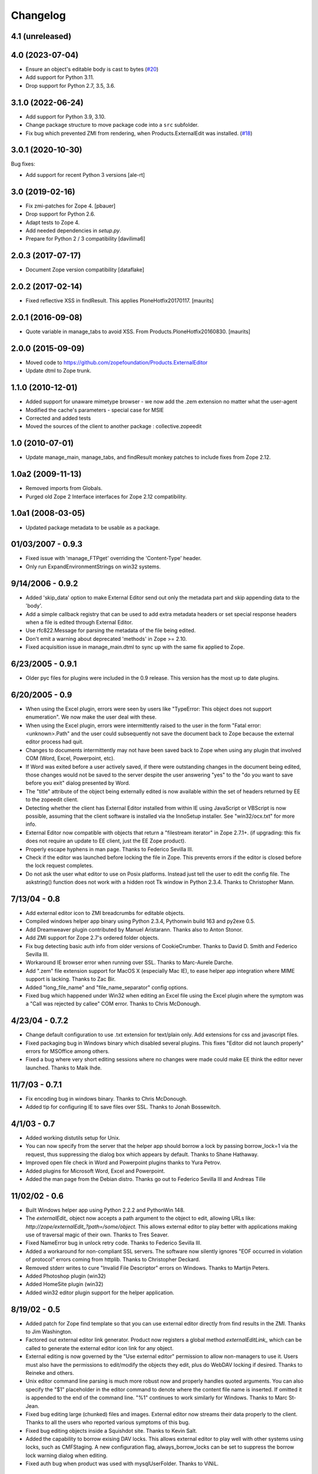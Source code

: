 Changelog
=========

4.1 (unreleased)
----------------


4.0 (2023-07-04)
----------------

- Ensure an object's editable body is cast to bytes
  (`#20 <https://github.com/zopefoundation/Products.ExternalEditor/issues/20>`_)

- Add support for Python 3.11.

- Drop support for Python 2.7, 3.5, 3.6.


3.1.0 (2022-06-24)
------------------

- Add support for Python 3.9, 3.10.

- Change package structure to move package code into a ``src`` subfolder.

- Fix bug which prevented ZMI from rendering, when Products.ExternalEdit was
  installed.
  (`#18 <https://github.com/zopefoundation/Products.ExternalEditor/pull/18>`_)


3.0.1 (2020-10-30)
------------------

Bug fixes:

- Add support for recent Python 3 versions [ale-rt]


3.0 (2019-02-16)
----------------

- Fix zmi-patches for Zope 4.
  [pbauer]

- Drop support for Python 2.6.

- Adapt tests to Zope 4.

- Add needed dependencies in `setup.py`.

- Prepare for Python 2 / 3 compatibility  [davilima6]


2.0.3 (2017-07-17)
------------------

- Document Zope version compatibility  [dataflake]


2.0.2 (2017-02-14)
------------------

- Fixed reflective XSS in findResult.
  This applies PloneHotfix20170117.  [maurits]


2.0.1 (2016-09-08)
------------------

- Quote variable in manage_tabs to avoid XSS.
  From Products.PloneHotfix20160830.  [maurits]


2.0.0 (2015-09-09)
------------------

- Moved code to https://github.com/zopefoundation/Products.ExternalEditor

- Update dtml to Zope trunk.


1.1.0 (2010-12-01)
------------------

- Added support for unaware mimetype browser - we now add the .zem extension no
  matter what the user-agent

- Modified the cache's parameters - special case for MSIE

- Corrected and added tests

- Moved the sources of the client to another package : collective.zopeedit


1.0 (2010-07-01)
----------------

- Update manage_main, manage_tabs, and findResult monkey patches to include
  fixes from Zope 2.12.


1.0a2 (2009-11-13)
------------------

- Removed imports from Globals.

- Purged old Zope 2 Interface interfaces for Zope 2.12 compatibility.


1.0a1 (2008-03-05)
------------------

- Updated package metadata to be usable as a package.


01/03/2007 - 0.9.3
------------------

- Fixed issue with 'manage_FTPget' overriding the 'Content-Type'
  header.

- Only run ExpandEnvironmentStrings on win32 systems.


9/14/2006 - 0.9.2
-----------------

- Added 'skip_data' option to make External Editor send out only
  the metadata part and skip appending data to the 'body'.

- Add a simple callback registry that can be used to add extra
  metadata headers or set special response headers when a file is
  edited through External Editor.

- Use rfc822.Message for parsing the metadata of the file being
  edited.

- Don't emit a warning about deprecated 'methods' in Zope >= 2.10.

- Fixed acquisition issue in manage_main.dtml to sync up with the
  same fix applied to Zope.


6/23/2005 - 0.9.1
-----------------

- Older pyc files for plugins were included in the 0.9 release.
  This version has the most up to date plugins.


6/20/2005 - 0.9
---------------

- When using the Excel plugin, errors were seen by users like
  "TypeError: This object does not support enumeration".  We now
  make the user deal with these.

- When using the Excel plugin, errors were intermittently raised to the
  user in the form "Fatal error: <unknown>.Path" and the user could
  subsequently not save the document back to Zope because the
  external editor process had quit.

- Changes to documents intermittently may not have been saved back to Zope
  when using any plugin that involved COM (Word, Excel, Powerpoint, etc).

- If Word was exited before a user actively saved, if there were
  outstanding changes in the document being edited, those changes
  would not be saved to the server despite the user answering
  "yes" to the "do you want to save before you exit" dialog
  presented by Word.

- The "title" attribute of the object being externally edited is
  now available within the set of headers returned by EE to the
  zopeedit client.

- Detecting whether the client has External Editor installed from
  within IE using JavaScript or VBScript is now possible, assuming
  that the client software is installed via the InnoSetup
  installer.  See "win32/ocx.txt" for more info.

- External Editor now compatible with objects that return a
  "filestream iterator" in Zope 2.7.1+. (if upgrading: this fix
  does not require an update to EE client, just the EE Zope
  product).

- Properly escape hyphens in man page. Thanks to Federico Sevilla III.

- Check if the editor was launched before locking the file in Zope. This
  prevents errors if the editor is closed before the lock request
  completes.

- Do not ask the user what editor to use on Posix platforms. Instead just
  tell the user to edit the config file. The askstring()
  function does not work with a hidden root Tk window in Python 2.3.4.
  Thanks to Christopher Mann.


7/13/04 - 0.8
-------------

- Add external editor icon to ZMI breadcrumbs for editable objects.

- Compiled windows helper app binary using Python 2.3.4, Pythonwin build
  163 and py2exe 0.5.

- Add Dreamweaver plugin contributed by Manuel Aristarann. Thanks also
  to Anton Stonor.

- Add ZMI support for Zope 2.7's ordered folder objects.

- Fix bug detecting basic auth info from older versions of CookieCrumber.
  Thanks to David D. Smith and Federico Sevilla III.

- Workaround IE browser error when running over SSL. Thanks to
  Marc-Aurele Darche.

- Add ".zem" file extension support for MacOS X (especially Mac IE),
  to ease helper app integration where MIME support is lacking. Thanks
  to Zac Bir.

- Added "long_file_name" and "file_name_separator" config options.

- Fixed bug which happened under Win32 when editing an Excel file
  using the Excel plugin where the symptom was a "Call was
  rejected by callee" COM error. Thanks to Chris McDonough.


4/23/04 - 0.7.2
---------------

- Change default configuration to use .txt extension for text/plain only.
  Add extensions for css and javascript files.

- Fixed packaging bug in Windows binary which disabled several plugins.
  This fixes "Editor did not launch properly" errors for MSOffice
  among others.

- Fixed a bug where very short editing sessions where no changes were
  made could make EE think the editor never launched. Thanks to Maik Ihde.

11/7/03 - 0.7.1
---------------

- Fix encoding bug in windows binary. Thanks to Chris McDonough.

- Added tip for configuring IE to save files over SSL. Thanks to
  Jonah Bossewitch.


4/1/03 - 0.7
------------

- Added working distutils setup for Unix.

- You can now specify from the server that the helper app should
  borrow a lock by passing borrow_lock=1 via the request, thus
  suppressing the dialog box which appears by default. Thanks
  to Shane Hathaway.

- Improved open file check in Word and Powerpoint plugins
  thanks to Yura Petrov.

- Added plugins for Microsoft Word, Excel and Powerpoint.

- Added the man page from the Debian distro. Thanks go out to
  Federico Sevilla III and Andreas Tille


11/02/02 - 0.6
--------------

- Built Windows helper app using Python 2.2.2 and PythonWin 148.

- The `externalEdit_` object now accepts a path argument to the object to
  edit, allowing URLs like: `http://zope/externalEdit_?path=/some/object.`
  This allows external editor to play better with applications making use
  of traversal magic of their own. Thanks to Tres Seaver.

- Fixed NameError bug in unlock retry code. Thanks to Federico Sevilla III.

- Added a workaround for non-compliant SSL servers. The software now
  silently ignores "EOF occurred in violation of protocol" errors coming
  from httplib. Thanks to Christopher Deckard.

- Removed stderr writes to cure "Invalid File Descriptor" errors on
  Windows. Thanks to Martijn Peters.

- Added Photoshop plugin (win32)

- Added HomeSite plugin (win32)

- Added win32 editor plugin support for the helper application.


8/19/02 - 0.5
-------------

- Added patch for Zope find template so that you can use external editor
  directly from find results in the ZMI. Thanks to Jim Washington.

- Factored out external editor link generator. Product now registers
  a global method `externalEditLink_` which can be called to generate
  the external editor icon link for any object.

- External editing is now governed by the "Use external editor" permission
  to allow non-managers to use it. Users must also have the permissions to
  edit/modify the objects they edit, plus do WebDAV locking if desired.
  Thanks to Reineke and others.

- Unix editor command line parsing is much more robust now and properly
  handles quoted arguments. You can also specify the "$1" placeholder in the
  editor command to denote where the content file name is inserted. If
  omitted it is appended to the end of the command line. "%1" continues to
  work similarly for Windows. Thanks to Marc St-Jean.

- Fixed bug editing large (chunked) files and images. External editor now
  streams their data properly to the client. Thanks to all the users who
  reported various symptoms of this bug.

- Fixed bug editing objects inside a Squishdot site. Thanks to Kevin Salt.

- Added the capability to borrow exising DAV locks. This allows external
  editor to play well with other systems using locks, such as CMFStaging. A
  new configuration flag, always_borrow_locks can be set to suppress the
  borrow lock warning dialog when editing.

- Fixed auth bug when product was used with mysqlUserFolder. Thanks to
  ViNiL.


6/30/02 - 0.4.2
---------------

- Added SSL support to Windows binary package. Thanks to Federico
  Sevilla III


6/29/02 - 0.4.1
---------------

- Fixed dangling dav lock bug on fatal errors. Thanks to Marc St-Jean.

- Fixed content_type bug, now checks if it is callable. Thanks to Arnaud
  Bienvenu.

- Fixed bug with editing binary data on Windows. Thanks to Eric Kamm.

- Fixed bug setting the editor on Posix platforms.


6/24/02 - 0.4
-------------

- Added --version command line argument

- Made manage_FTPget the default source for the editable content, instead
  of document_src which was broken for CMF Wiki Pages.

- Fixed Windows "body_file" bug.

- Added binary build support for Windows using py2exe and Inno setup.

- Fixed Windows config file locator. It now looks in the program directory
  and then the user's home directory (if specified)

- Fixed bug in Windows registry editor lookup.


6/16/02 - 0.3
-------------

- Improved behavior when saving after lock attempts fail.

- Now works on Windows (applause) using Pythonwin. Much overall
  refactoring to abstract process control. Thanks to Oliver Deckmyn,
  Gabriel Genellina and Arno Gross for testing, patches and suggestions.

- Added "temp_dir" configuration option for specifying a different
  temp file directory then the OS default. Also further improved
  temp file name generation.

- Added support for domain specific configuration options.

- Fixed trailing newline bug in encoded auth data coming from
  CookieCrumbler. Thanks to Harald Koschinski.

- You can now pass command line arguments to the editor in the config file,
  or wrap the editor in an xterm without using a shell script.

- Rewrote "Editor did not launch" error message so it makes more sense.

- Fixed https detection bug. External editor is now tested and working with
  https. Many thanks to Hans-Dieter Stich and Martin Groenemeyer for their
  assistance and ideas.

- Made it possible to edit objects that are methods of ZClasses. Thanks to
  Jim Washington

- Refactored link generation code in manage_main so that it uses
  the parent's absolute_url rather than URL1. Thanks to
  Jim Washington

- Removed implicit save in Configuration class destructor

- Added caching headers to prevent client-side caching of edit data.
  Thanks to Gabriel Genellina for pointing this out.

- Added improved support for editing CMF documents

- Eliminated spurious "Editor did not launch" errors on short sessions
  or when other errors occurred.

5/16/02 - 0.2
-------------

- Fixed product uninstallation bug

5/15/02 - 0.1
-------------

- Initial release
